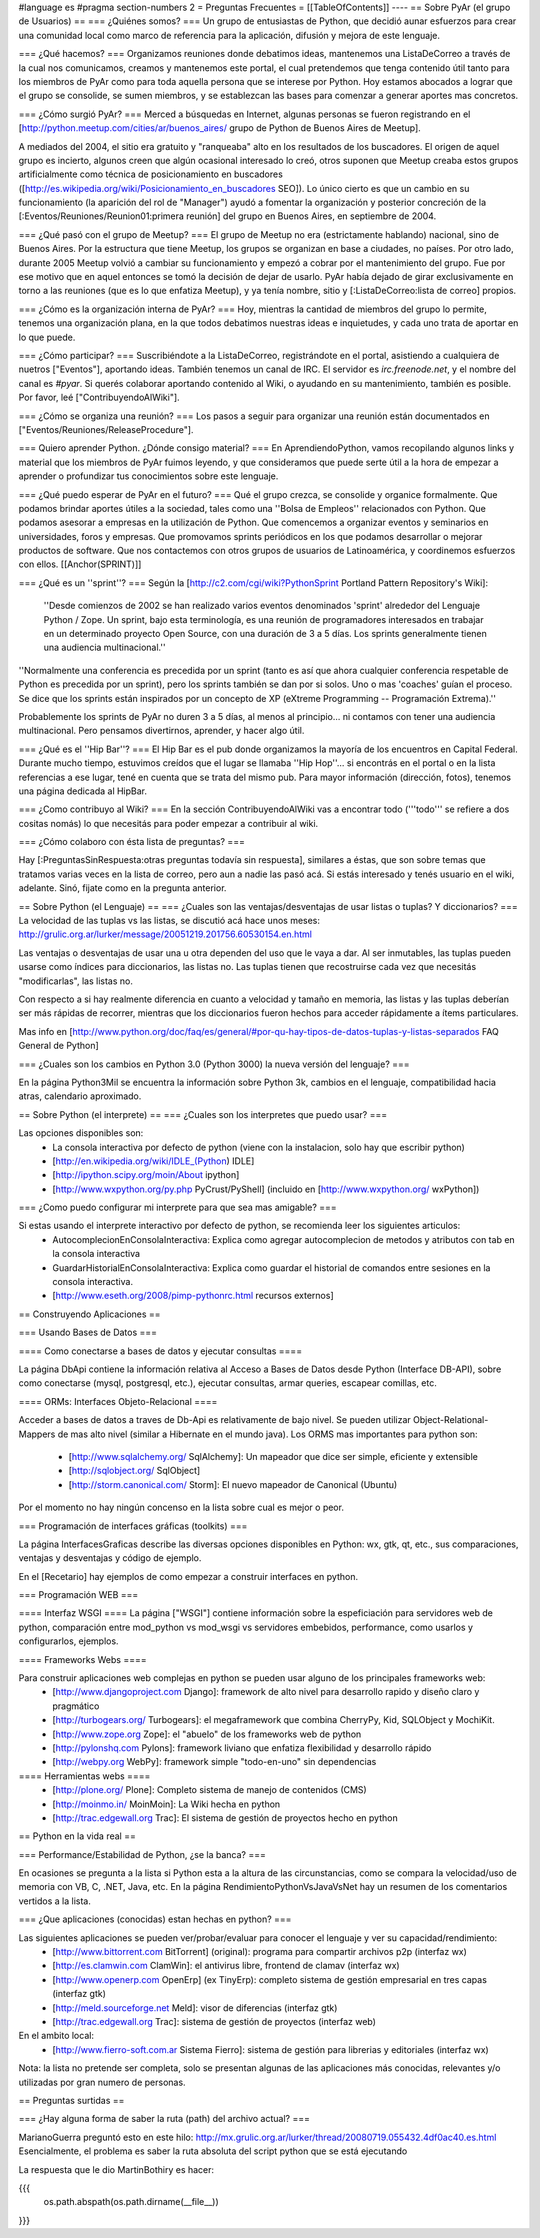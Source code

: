 #language es
#pragma section-numbers 2
= Preguntas Frecuentes =
[[TableOfContents]]
----
== Sobre PyAr (el grupo de Usuarios) ==
=== ¿Quiénes somos? ===
Un grupo de entusiastas de Python, que decidió aunar esfuerzos para crear una comunidad local como marco de referencia para la aplicación, difusión y mejora de este lenguaje.

=== ¿Qué hacemos? ===
Organizamos reuniones donde debatimos ideas, mantenemos una ListaDeCorreo a través de la cual nos comunicamos, creamos y mantenemos este portal, el cual pretendemos que tenga contenido útil tanto para los miembros de PyAr como para toda aquella persona que se interese por Python. Hoy estamos abocados a lograr que el grupo se consolide, se sumen miembros, y se establezcan las bases para comenzar a generar aportes mas concretos.

=== ¿Cómo surgió PyAr? ===
Merced a búsquedas en Internet, algunas personas se fueron registrando en el [http://python.meetup.com/cities/ar/buenos_aires/ grupo de Python de Buenos Aires de Meetup].

A mediados del 2004, el sitio era gratuito y "ranqueaba" alto en los resultados de los buscadores. El origen de aquel grupo es incierto, algunos creen que algún ocasional interesado lo creó, otros suponen que Meetup creaba estos grupos artificialmente como técnica de posicionamiento en buscadores ([http://es.wikipedia.org/wiki/Posicionamiento_en_buscadores SEO]). Lo único cierto es que un cambio en su funcionamiento (la aparición del rol de "Manager") ayudó a fomentar la organización y posterior concreción de la [:Eventos/Reuniones/Reunion01:primera reunión] del grupo en Buenos Aires, en septiembre de 2004.

=== ¿Qué pasó con el grupo de Meetup? ===
El grupo de Meetup no era (estrictamente hablando) nacional, sino de Buenos Aires. Por la estructura que tiene Meetup, los grupos se organizan en base a ciudades, no países. Por otro lado, durante 2005 Meetup volvió a cambiar su funcionamiento y empezó a cobrar por el mantenimiento del grupo. Fue por ese motivo que en aquel entonces se tomó la decisión de dejar de usarlo. PyAr había dejado de girar exclusivamente en torno a las reuniones (que es lo que enfatiza Meetup), y ya tenía nombre, sitio y [:ListaDeCorreo:lista de correo] propios.

=== ¿Cómo es la organización interna de PyAr? ===
Hoy, mientras la cantidad de miembros del grupo lo permite, tenemos una organización plana, en la que todos debatimos nuestras ideas e inquietudes, y cada uno trata de aportar en lo que puede.

=== ¿Cómo participar? ===
Suscribiéndote a la ListaDeCorreo, registrándote en el portal, asistiendo a cualquiera de nuetros ["Eventos"], aportando ideas. También tenemos un canal de IRC. El servidor es `irc.freenode.net`, y el nombre del canal es `#pyar`. Si querés colaborar aportando contenido al Wiki, o ayudando en su mantenimiento, también es posible. Por favor, leé ["ContribuyendoAlWiki"].

=== ¿Cómo se organiza una reunión? ===
Los pasos a seguir para organizar una reunión están documentados en ["Eventos/Reuniones/ReleaseProcedure"].

=== Quiero aprender Python. ¿Dónde consigo material? ===
En AprendiendoPython, vamos recopilando algunos links y material que los miembros de PyAr fuimos leyendo, y que consideramos que puede serte útil a la hora de empezar a aprender o profundizar tus conocimientos sobre este lenguaje.

=== ¿Qué puedo esperar de PyAr en el futuro? ===
Qué el grupo crezca, se consolide y organice formalmente. Que podamos brindar aportes útiles a la sociedad, tales como una ''Bolsa de Empleos'' relacionados con Python. Que podamos asesorar a empresas en la utilización de Python. Que comencemos a organizar eventos y seminarios en universidades, foros y empresas. Que promovamos sprints periódicos en los que podamos desarrollar o mejorar productos de software. Que nos contactemos con otros grupos de usuarios de Latinoamérica, y coordinemos esfuerzos con ellos. [[Anchor(SPRINT)]]

=== ¿Qué es un ''sprint''? ===
Según la [http://c2.com/cgi/wiki?PythonSprint Portland Pattern Repository's Wiki]:

 ''Desde comienzos de 2002 se han realizado varios eventos denominados 'sprint' alrededor del Lenguaje Python / Zope. Un sprint, bajo esta terminología, es una reunión de programadores interesados en trabajar en un determinado proyecto Open Source, con una duración de 3 a 5 días. Los sprints generalmente tienen una audiencia multinacional.''
''Normalmente una conferencia es precedida por un sprint (tanto es así que ahora cualquier conferencia respetable de Python es precedida por un sprint), pero los sprints también se dan por si solos. Uno o mas 'coaches' guían el proceso. Se dice que los sprints están inspirados por un concepto de XP (eXtreme Programming -- Programación Extrema).''

Probablemente los sprints de PyAr no duren 3 a 5 días, al menos al principio... ni contamos con tener una audiencia multinacional. Pero pensamos divertirnos, aprender, y hacer algo útil.

=== ¿Qué es el ''Hip Bar''? ===
El Hip Bar es el pub donde organizamos la mayoría de los encuentros en Capital Federal. Durante mucho tiempo, estuvimos creídos que el lugar se llamaba ''Hip Hop''... si encontrás en el portal o en la lista referencias a ese lugar, tené en cuenta que se trata del mismo pub. Para mayor información (dirección, fotos), tenemos una página dedicada al HipBar.

=== ¿Como contribuyo al Wiki? ===
En la sección ContribuyendoAlWiki vas a encontrar todo ('''todo''' se refiere a dos cositas nomás) lo que necesitás para poder empezar a contribuir al wiki.

=== ¿Cómo colaboro con ésta lista de preguntas? ===

Hay [:PreguntasSinRespuesta:otras preguntas todavía sin respuesta], similares a éstas, que son sobre temas que tratamos varias veces en la lista de correo, pero aun a nadie las pasó acá. Si estás interesado y tenés usuario en el wiki, adelante. Sinó, fijate como en la pregunta anterior.

== Sobre Python (el Lenguaje) ==
=== ¿Cuales son las ventajas/desventajas de usar listas o tuplas? Y diccionarios? ===
La velocidad de las tuplas vs las listas, se discutió acá hace unos meses: http://grulic.org.ar/lurker/message/20051219.201756.60530154.en.html

Las ventajas o desventajas de usar una u otra dependen del uso que le vaya a dar. Al ser inmutables, las tuplas pueden usarse como índices para diccionarios, las listas no. Las tuplas tienen que recostruirse cada vez que necesitás "modificarlas", las listas no.

Con respecto a si hay realmente diferencia en cuanto a velocidad y tamaño en memoria, las listas y las tuplas deberían ser más rápidas de recorrer, mientras que los diccionarios fueron hechos para acceder rápidamente a ítems particulares.

Mas info en [http://www.python.org/doc/faq/es/general/#por-qu-hay-tipos-de-datos-tuplas-y-listas-separados FAQ General de Python]

=== ¿Cuales son los cambios en Python 3.0 (Python 3000) la nueva versión del lenguaje? ===

En la página Python3Mil se encuentra la información sobre Python 3k, cambios en el lenguaje, compatibilidad hacia atras, calendario aproximado. 

== Sobre Python (el interprete) ==
=== ¿Cuales son los interpretes que puedo usar? ===

Las opciones disponibles son:
 * La consola interactiva por defecto de python (viene con la instalacion, solo hay que escribir python)
 * [http://en.wikipedia.org/wiki/IDLE_(Python) IDLE]
 * [http://ipython.scipy.org/moin/About ipython]
 * [http://www.wxpython.org/py.php PyCrust/PyShell] (incluido en [http://www.wxpython.org/ wxPython])

=== ¿Como puedo configurar mi interprete para que sea mas amigable? ===

Si estas usando el interprete interactivo por defecto de python, se recomienda leer los siguientes articulos:
 * AutocomplecionEnConsolaInteractiva: Explica como agregar autocomplecion de metodos y atributos con tab en la consola interactiva
 * GuardarHistorialEnConsolaInteractiva: Explica como guardar el historial de comandos entre sesiones en la consola interactiva.
 * [http://www.eseth.org/2008/pimp-pythonrc.html recursos externos]

== Construyendo Aplicaciones ==

=== Usando Bases de Datos ===

==== Como conectarse a bases de datos y ejecutar consultas ====

La página DbApi contiene la información relativa al Acceso a Bases de Datos desde Python (Interface DB-API), sobre como conectarse (mysql, postgresql, etc.), ejecutar consultas, armar queries, escapear comillas, etc.

==== ORMs: Interfaces Objeto-Relacional ====

Acceder a bases de datos a traves de Db-Api es relativamente de bajo nivel. Se pueden utilizar Object-Relational-Mappers de mas alto nivel (similar a Hibernate en el mundo java).
Los ORMS mas importantes para python son:
 * [http://www.sqlalchemy.org/ SqlAlchemy]: Un mapeador que dice ser simple, eficiente y extensible
 * [http://sqlobject.org/ SqlObject]
 * [http://storm.canonical.com/ Storm]: El nuevo mapeador de Canonical (Ubuntu)

Por el momento no hay ningún concenso en la lista sobre cual es mejor o peor.

=== Programación de interfaces gráficas (toolkits) ===

La página InterfacesGraficas describe las diversas opciones disponibles en Python: wx, gtk, qt, etc., sus comparaciones, ventajas y desventajas y código de ejemplo. 

En el [Recetario] hay ejemplos de como empezar a construir interfaces en python.

=== Programación WEB ===

==== Interfaz WSGI ====
La página ["WSGI"] contiene información sobre la espeficiación para servidores web de python, comparación entre mod_python vs mod_wsgi vs servidores embebidos, performance, como usarlos y configurarlos, ejemplos.

==== Frameworks Webs ====

Para construir aplicaciones web complejas en python se pueden usar alguno de los principales frameworks web:
 * [http://www.djangoproject.com Django]: framework de alto nivel para desarrollo rapido y diseño claro y pragmático
 * [http://turbogears.org/ Turbogears]: el megaframework que combina CherryPy, Kid, SQLObject y MochiKit.
 * [http://www.zope.org Zope]: el "abuelo" de los frameworks web de python
 * [http://pylonshq.com Pylons]: framework liviano que enfatiza flexibilidad y desarrollo rápido
 * [http://webpy.org WebPy]: framework simple "todo-en-uno" sin dependencias

==== Herramientas webs ====
 * [http://plone.org/ Plone]: Completo sistema de manejo de contenidos (CMS)
 * [http://moinmo.in/ MoinMoin]: La Wiki hecha en python
 * [http://trac.edgewall.org Trac]: El sistema de gestión de proyectos hecho en python

== Python en la vida real ==

=== Performance/Estabilidad de Python, ¿se la banca? ===

En ocasiones se pregunta a la lista si Python esta a la altura de las circunstancias, como se compara la velocidad/uso de memoria con VB, C, .NET, Java, etc. En la página RendimientoPythonVsJavaVsNet hay un resumen de los comentarios vertidos a la lista.

=== ¿Que aplicaciones (conocidas) estan hechas en python? ===

Las siguientes aplicaciones se pueden ver/probar/evaluar para conocer el lenguaje y ver su capacidad/rendimiento: 
 * [http://www.bittorrent.com BitTorrent] (original): programa para compartir archivos p2p (interfaz wx)
 * [http://es.clamwin.com ClamWin]: el antivirus libre, frontend de clamav (interfaz wx)
 * [http://www.openerp.com OpenErp] (ex TinyErp): completo sistema de gestión empresarial en tres capas (interfaz gtk)
 * [http://meld.sourceforge.net Meld]: visor de diferencias (interfaz gtk)
 * [http://trac.edgewall.org Trac]: sistema de gestión de proyectos (interfaz web)

En el ambito local:
 * [http://www.fierro-soft.com.ar Sistema Fierro]: sistema de gestión para librerias y editoriales (interfaz wx)

Nota: la lista no pretende ser completa, solo se presentan algunas de las aplicaciones más conocidas, relevantes y/o utilizadas por gran numero de personas.

== Preguntas surtidas ==

=== ¿Hay alguna forma de saber la ruta (path) del archivo actual? ===

MarianoGuerra preguntó esto en este hilo: http://mx.grulic.org.ar/lurker/thread/20080719.055432.4df0ac40.es.html
Esencialmente, el problema es saber la ruta absoluta del script python que se está ejecutando

La respuesta que le dio MartinBothiry es hacer:

{{{
  os.path.abspath(os.path.dirname(__file__)) 
}}}
